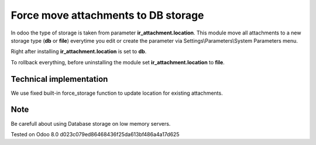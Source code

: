 Force move attachments to DB storage
====================================

In odoo the type of storage is taken from parameter
**ir_attachment.location**. This module move all attachments to a new
storage type (**db** or **file**) everytime you edit or create the parameter via Settings\\Parameters\\System Parameters menu.

Right after installing **ir_attachment.location** is set to **db**.

To rollback everything, before uninstalling the module set  **ir_attachment.location** to **file**.

Technical implementation
------------------------

We use fixed built-in force_storage function to update location for existing attachments.

Note
----
Be carefull about using Database storage on low memory servers.


Tested on Odoo 8.0 d023c079ed86468436f25da613bf486a4a17d625
